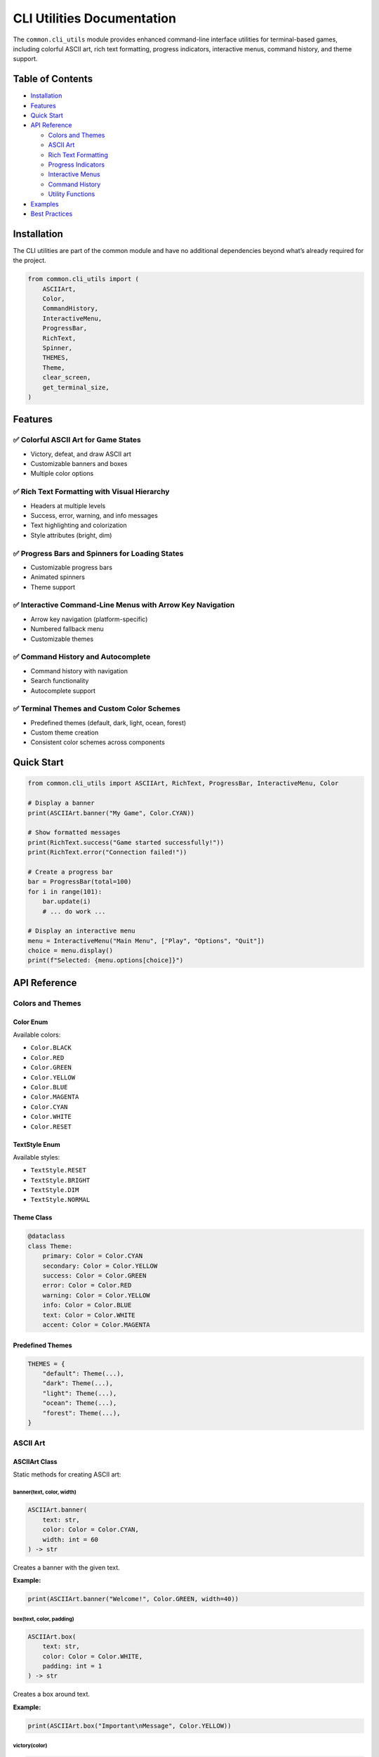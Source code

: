 CLI Utilities Documentation
===========================

The ``common.cli_utils`` module provides enhanced command-line interface
utilities for terminal-based games, including colorful ASCII art, rich
text formatting, progress indicators, interactive menus, command
history, and theme support.

Table of Contents
-----------------

-  `Installation <#installation>`__
-  `Features <#features>`__
-  `Quick Start <#quick-start>`__
-  `API Reference <#api-reference>`__

   -  `Colors and Themes <#colors-and-themes>`__
   -  `ASCII Art <#ascii-art>`__
   -  `Rich Text Formatting <#rich-text-formatting>`__
   -  `Progress Indicators <#progress-indicators>`__
   -  `Interactive Menus <#interactive-menus>`__
   -  `Command History <#command-history>`__
   -  `Utility Functions <#utility-functions>`__

-  `Examples <#examples>`__
-  `Best Practices <#best-practices>`__

Installation
------------

The CLI utilities are part of the common module and have no additional
dependencies beyond what’s already required for the project.

.. code:: python

   from common.cli_utils import (
       ASCIIArt,
       Color,
       CommandHistory,
       InteractiveMenu,
       ProgressBar,
       RichText,
       Spinner,
       THEMES,
       Theme,
       clear_screen,
       get_terminal_size,
   )

Features
--------

✅ Colorful ASCII Art for Game States
~~~~~~~~~~~~~~~~~~~~~~~~~~~~~~~~~~~~~

-  Victory, defeat, and draw ASCII art
-  Customizable banners and boxes
-  Multiple color options

✅ Rich Text Formatting with Visual Hierarchy
~~~~~~~~~~~~~~~~~~~~~~~~~~~~~~~~~~~~~~~~~~~~~

-  Headers at multiple levels
-  Success, error, warning, and info messages
-  Text highlighting and colorization
-  Style attributes (bright, dim)

✅ Progress Bars and Spinners for Loading States
~~~~~~~~~~~~~~~~~~~~~~~~~~~~~~~~~~~~~~~~~~~~~~~~

-  Customizable progress bars
-  Animated spinners
-  Theme support

✅ Interactive Command-Line Menus with Arrow Key Navigation
~~~~~~~~~~~~~~~~~~~~~~~~~~~~~~~~~~~~~~~~~~~~~~~~~~~~~~~~~~~

-  Arrow key navigation (platform-specific)
-  Numbered fallback menu
-  Customizable themes

✅ Command History and Autocomplete
~~~~~~~~~~~~~~~~~~~~~~~~~~~~~~~~~~~

-  Command history with navigation
-  Search functionality
-  Autocomplete support

✅ Terminal Themes and Custom Color Schemes
~~~~~~~~~~~~~~~~~~~~~~~~~~~~~~~~~~~~~~~~~~~

-  Predefined themes (default, dark, light, ocean, forest)
-  Custom theme creation
-  Consistent color schemes across components

Quick Start
-----------

.. code:: python

   from common.cli_utils import ASCIIArt, RichText, ProgressBar, InteractiveMenu, Color

   # Display a banner
   print(ASCIIArt.banner("My Game", Color.CYAN))

   # Show formatted messages
   print(RichText.success("Game started successfully!"))
   print(RichText.error("Connection failed!"))

   # Create a progress bar
   bar = ProgressBar(total=100)
   for i in range(101):
       bar.update(i)
       # ... do work ...

   # Display an interactive menu
   menu = InteractiveMenu("Main Menu", ["Play", "Options", "Quit"])
   choice = menu.display()
   print(f"Selected: {menu.options[choice]}")

API Reference
-------------

Colors and Themes
~~~~~~~~~~~~~~~~~

Color Enum
^^^^^^^^^^

Available colors:

-  ``Color.BLACK``
-  ``Color.RED``
-  ``Color.GREEN``
-  ``Color.YELLOW``
-  ``Color.BLUE``
-  ``Color.MAGENTA``
-  ``Color.CYAN``
-  ``Color.WHITE``
-  ``Color.RESET``

TextStyle Enum
^^^^^^^^^^^^^^

Available styles:

-  ``TextStyle.RESET``
-  ``TextStyle.BRIGHT``
-  ``TextStyle.DIM``
-  ``TextStyle.NORMAL``

Theme Class
^^^^^^^^^^^

.. code:: python

   @dataclass
   class Theme:
       primary: Color = Color.CYAN
       secondary: Color = Color.YELLOW
       success: Color = Color.GREEN
       error: Color = Color.RED
       warning: Color = Color.YELLOW
       info: Color = Color.BLUE
       text: Color = Color.WHITE
       accent: Color = Color.MAGENTA

Predefined Themes
^^^^^^^^^^^^^^^^^

.. code:: python

   THEMES = {
       "default": Theme(...),
       "dark": Theme(...),
       "light": Theme(...),
       "ocean": Theme(...),
       "forest": Theme(...),
   }

ASCII Art
~~~~~~~~~

ASCIIArt Class
^^^^^^^^^^^^^^

Static methods for creating ASCII art:

banner(text, color, width)
''''''''''''''''''''''''''

.. code:: python

   ASCIIArt.banner(
       text: str,
       color: Color = Color.CYAN,
       width: int = 60
   ) -> str

Creates a banner with the given text.

**Example:**

.. code:: python

   print(ASCIIArt.banner("Welcome!", Color.GREEN, width=40))

box(text, color, padding)
'''''''''''''''''''''''''

.. code:: python

   ASCIIArt.box(
       text: str,
       color: Color = Color.WHITE,
       padding: int = 1
   ) -> str

Creates a box around text.

**Example:**

.. code:: python

   print(ASCIIArt.box("Important\nMessage", Color.YELLOW))

victory(color)
''''''''''''''

.. code:: python

   ASCIIArt.victory(color: Color = Color.YELLOW) -> str

Returns victory ASCII art.

defeat(color)
'''''''''''''

.. code:: python

   ASCIIArt.defeat(color: Color = Color.RED) -> str

Returns defeat ASCII art.

draw(color)
'''''''''''

.. code:: python

   ASCIIArt.draw(color: Color = Color.CYAN) -> str

Returns draw/tie ASCII art.

Rich Text Formatting
~~~~~~~~~~~~~~~~~~~~

RichText Class
^^^^^^^^^^^^^^

Static methods for text formatting:

colorize(text, color, style)
''''''''''''''''''''''''''''

.. code:: python

   RichText.colorize(
       text: str,
       color: Color,
       style: Optional[TextStyle] = None
   ) -> str

Colorize text with optional style.

**Example:**

.. code:: python

   print(RichText.colorize("Important", Color.RED, TextStyle.BRIGHT))

header(text, level, theme)
''''''''''''''''''''''''''

.. code:: python

   RichText.header(
       text: str,
       level: int = 1,
       theme: Theme = THEMES["default"]
   ) -> str

Format text as a header (levels 1-3).

**Example:**

.. code:: python

   print(RichText.header("Main Title", level=1))
   print(RichText.header("Subtitle", level=2))

highlight(text, theme)
''''''''''''''''''''''

.. code:: python

   RichText.highlight(
       text: str,
       theme: Theme = THEMES["default"]
   ) -> str

Highlight important text.

success(text, theme)
''''''''''''''''''''

.. code:: python

   RichText.success(
       text: str,
       theme: Theme = THEMES["default"]
   ) -> str

Format success message with checkmark.

error(text, theme)
''''''''''''''''''

.. code:: python

   RichText.error(
       text: str,
       theme: Theme = THEMES["default"]
   ) -> str

Format error message with X mark.

warning(text, theme)
''''''''''''''''''''

.. code:: python

   RichText.warning(
       text: str,
       theme: Theme = THEMES["default"]
   ) -> str

Format warning message with warning symbol.

info(text, theme)
'''''''''''''''''

.. code:: python

   RichText.info(
       text: str,
       theme: Theme = THEMES["default"]
   ) -> str

Format info message with info symbol.

Progress Indicators
~~~~~~~~~~~~~~~~~~~

ProgressBar Class
^^^^^^^^^^^^^^^^^

.. code:: python

   class ProgressBar:
       def __init__(
           self,
           total: int,
           width: int = 40,
           theme: Theme = THEMES["default"]
       ):
           """Initialize progress bar."""

       def update(self, current: Optional[int] = None) -> None:
           """Update progress (increment or set to specific value)."""

       def complete(self) -> None:
           """Mark progress as complete."""

**Example:**

.. code:: python

   bar = ProgressBar(total=100, width=50)
   for i in range(101):
       bar.update(i)
       time.sleep(0.01)

Spinner Class
^^^^^^^^^^^^^

.. code:: python

   class Spinner:
       def __init__(
           self,
           message: str = "Loading",
           theme: Theme = THEMES["default"]
       ):
           """Initialize spinner."""

       def start(self) -> None:
           """Start the spinner."""

       def tick(self) -> None:
           """Advance to next frame."""

       def stop(self) -> None:
           """Stop the spinner."""

**Example:**

.. code:: python

   spinner = Spinner(message="Loading assets")
   spinner.start()
   for _ in range(10):
       time.sleep(0.1)
       spinner.tick()
   spinner.stop()

Interactive Menus
~~~~~~~~~~~~~~~~~

InteractiveMenu Class
^^^^^^^^^^^^^^^^^^^^^

.. code:: python

   class InteractiveMenu:
       def __init__(
           self,
           title: str,
           options: list[str],
           theme: Theme = THEMES["default"]
       ):
           """Initialize interactive menu."""

       def display(self, allow_arrow_keys: bool = True) -> int:
           """Display menu and get user selection."""

**Example:**

.. code:: python

   menu = InteractiveMenu(
       "Game Menu",
       ["New Game", "Continue", "Options", "Quit"]
   )
   choice = menu.display()
   print(f"You selected: {menu.options[choice]}")

**Notes:**

-  Arrow key navigation works on most terminals
-  Automatically falls back to numbered menu if arrow keys are
   unavailable
-  Returns the index of the selected option

Command History
~~~~~~~~~~~~~~~

CommandHistory Class
^^^^^^^^^^^^^^^^^^^^

.. code:: python

   class CommandHistory:
       def __init__(self, max_size: int = 100):
           """Initialize command history."""

       def add(self, command: str) -> None:
           """Add command to history."""

       def previous(self) -> Optional[str]:
           """Get previous command."""

       def next(self) -> Optional[str]:
           """Get next command."""

       def search(self, prefix: str) -> list[str]:
           """Search for commands matching prefix."""

       def autocomplete(
           self,
           partial: str,
           candidates: Iterable[str]
       ) -> Optional[str]:
           """Autocomplete partial command."""

**Example:**

.. code:: python

   history = CommandHistory()

   # Add commands
   history.add("play game")
   history.add("save state")

   # Navigate
   prev = history.previous()
   next_cmd = history.next()

   # Search
   results = history.search("play")

   # Autocomplete
   commands = ["play", "pause", "stop", "save", "load"]
   completed = history.autocomplete("pla", commands)

Utility Functions
~~~~~~~~~~~~~~~~~

clear_screen()
^^^^^^^^^^^^^^

.. code:: python

   def clear_screen() -> None:
       """Clear the terminal screen."""

**Example:**

.. code:: python

   clear_screen()

get_terminal_size()
^^^^^^^^^^^^^^^^^^^

.. code:: python

   def get_terminal_size() -> tuple[int, int]:
       """Get terminal size as (width, height)."""

**Example:**

.. code:: python

   width, height = get_terminal_size()
   print(f"Terminal: {width}x{height}")

Examples
--------

Complete Game Menu Example
~~~~~~~~~~~~~~~~~~~~~~~~~~

.. code:: python

   from common.cli_utils import (
       ASCIIArt,
       Color,
       InteractiveMenu,
       ProgressBar,
       RichText,
       THEMES,
       clear_screen,
   )
   import time

   def main():
       # Show welcome banner
       print(ASCIIArt.banner("My Awesome Game", Color.CYAN, width=60))
       print()

       # Display menu
       menu = InteractiveMenu(
           "Main Menu",
           ["New Game", "Load Game", "Settings", "Quit"],
           theme=THEMES["ocean"]
       )
       choice = menu.display()

       if choice == 0:  # New Game
           print(RichText.info("Starting new game..."))

           # Show loading progress
           bar = ProgressBar(total=100, width=50, theme=THEMES["ocean"])
           for i in range(101):
               bar.update(i)
               time.sleep(0.02)

           print(RichText.success("Game loaded successfully!"))

       elif choice == 3:  # Quit
           print(RichText.warning("Thanks for playing!"))

   if __name__ == "__main__":
       main()

Status Message Examples
~~~~~~~~~~~~~~~~~~~~~~~

.. code:: python

   from common.cli_utils import RichText

   # Game events
   print(RichText.success("Level completed!"))
   print(RichText.error("Game over!"))
   print(RichText.warning("Low health!"))
   print(RichText.info("Checkpoint saved."))

   # With custom theme
   from common.cli_utils import THEMES
   theme = THEMES["forest"]
   print(RichText.success("Achievement unlocked!", theme))

Custom Theme Example
~~~~~~~~~~~~~~~~~~~~

.. code:: python

   from common.cli_utils import Theme, Color, RichText

   # Create custom theme
   custom_theme = Theme(
       primary=Color.MAGENTA,
       secondary=Color.CYAN,
       success=Color.GREEN,
       error=Color.RED,
       warning=Color.YELLOW,
       info=Color.BLUE,
       text=Color.WHITE,
       accent=Color.MAGENTA,
   )

   # Use custom theme
   print(RichText.header("My Game", level=1, theme=custom_theme))
   print(RichText.success("Custom themed message", theme=custom_theme))

Best Practices
--------------

1. Use Consistent Themes
~~~~~~~~~~~~~~~~~~~~~~~~

Choose a theme for your game and use it consistently:

.. code:: python

   from common.cli_utils import THEMES

   GAME_THEME = THEMES["ocean"]

   # Use throughout your game
   menu = InteractiveMenu("Menu", options, theme=GAME_THEME)
   print(RichText.success("Success!", theme=GAME_THEME))

2. Provide Fallbacks
~~~~~~~~~~~~~~~~~~~~

The menu system automatically provides fallbacks, but test your CLI on
different terminals:

.. code:: python

   # Interactive menu with fallback
   menu = InteractiveMenu("Menu", options)
   choice = menu.display(allow_arrow_keys=True)  # Falls back to numbered menu

3. Use Appropriate Status Messages
~~~~~~~~~~~~~~~~~~~~~~~~~~~~~~~~~~

Use the right message type for different situations:

.. code:: python

   # Good practices
   print(RichText.success("Action completed"))  # For successful operations
   print(RichText.error("Invalid input"))       # For errors
   print(RichText.warning("Are you sure?"))     # For warnings
   print(RichText.info("Hint: Press H for help"))  # For information

4. Progress Feedback
~~~~~~~~~~~~~~~~~~~~

Show progress for long operations:

.. code:: python

   # For known-length operations
   bar = ProgressBar(total=total_items)
   for item in items:
       process(item)
       bar.update()

   # For unknown-length operations
   spinner = Spinner(message="Processing")
   spinner.start()
   while processing:
       spinner.tick()
       time.sleep(0.1)
   spinner.stop()

5. Command History in Interactive Games
~~~~~~~~~~~~~~~~~~~~~~~~~~~~~~~~~~~~~~~

Integrate command history for better user experience:

.. code:: python

   history = CommandHistory()
   commands = ["play", "pause", "stop", "help", "quit"]

   while True:
       user_input = input("> ")

       # Autocomplete
       if user_input and user_input != history.autocomplete(user_input, commands):
           completed = history.autocomplete(user_input, commands)
           if completed:
               print(f"Did you mean: {completed}?")

       history.add(user_input)

       # Process command...

Platform Compatibility
----------------------

-  **Colors**: Work on all ANSI-compatible terminals (Linux, macOS,
   Windows 10+)
-  **Arrow Key Navigation**: Works on Windows (via msvcrt) and Unix (via
   termios)
-  **Automatic Fallback**: Numbered menu when arrow keys unavailable
-  **Unicode Characters**: Used in ASCII art and status messages (✓, ✗,
   ⚠, ℹ)

Testing
-------

Run the test suite:

.. code:: bash

   pytest tests/test_cli_utils.py -v

Run the demo:

.. code:: bash

   python examples/cli_utils_demo.py

Troubleshooting
---------------

Colors Not Displaying
~~~~~~~~~~~~~~~~~~~~~

If colors don’t display correctly:

1. Ensure your terminal supports ANSI escape codes
2. On Windows, use Windows 10+ or install colorama:
   ``pip install colorama``
3. Set ``TERM`` environment variable on Unix:
   ``export TERM=xterm-256color``

Arrow Keys Not Working
~~~~~~~~~~~~~~~~~~~~~~

If arrow key navigation doesn’t work:

1. The menu will automatically fall back to numbered selection
2. On Unix, ensure terminal has proper termios support
3. On Windows, ensure you’re using a console that supports msvcrt

Unicode Characters Not Displaying
~~~~~~~~~~~~~~~~~~~~~~~~~~~~~~~~~

If unicode characters (✓, ✗, ⚠, ℹ) don’t display:

1. Ensure your terminal uses UTF-8 encoding
2. On Windows, use Windows Terminal or set console to UTF-8
3. The functionality works without these characters, they’re just visual
   enhancements

Contributing
------------

When adding new CLI utilities:

1. Add comprehensive tests to ``tests/test_cli_utils.py``
2. Update this documentation
3. Add examples to ``examples/cli_utils_demo.py``
4. Ensure code passes linting (black, ruff, mypy)
5. Follow existing patterns and style

License
-------

Part of the Games repository - see main repository license.
